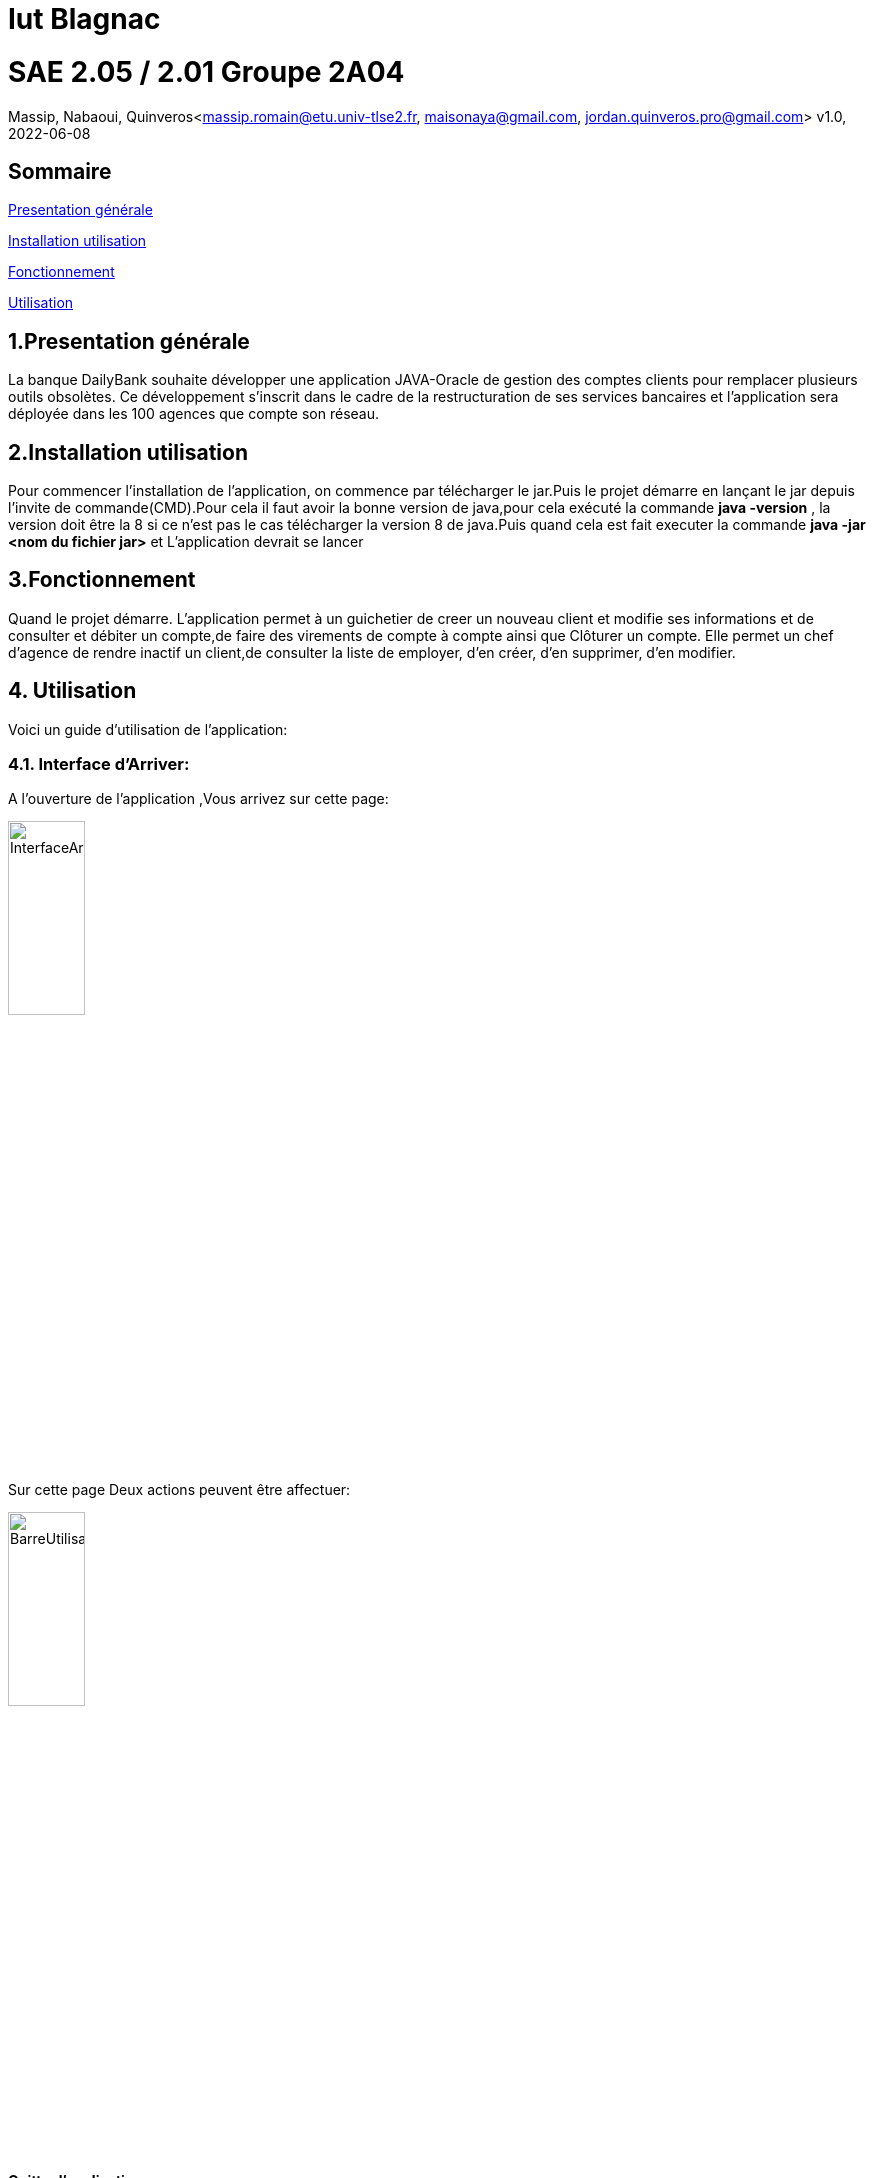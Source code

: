 = Iut Blagnac



=  SAE 2.05 / 2.01   Groupe 2A04

Massip, Nabaoui, Quinveros<massip.romain@etu.univ-tlse2.fr, maisonaya@gmail.com, jordan.quinveros.pro@gmail.com>
v1.0, 2022-06-08

== Sommaire
<<id,Presentation générale>>

<<id2,Installation utilisation >>

<<id3,Fonctionnement>>

<<id4, Utilisation>>




== 1.Presentation générale
La banque DailyBank souhaite développer une application JAVA-Oracle de gestion des comptes clients pour remplacer plusieurs outils obsolètes. Ce développement s’inscrit dans le cadre de la restructuration de ses services bancaires et l’application sera déployée dans les 100 agences que compte son réseau. 



== 2.Installation utilisation 
Pour commencer l'installation de l'application, on commence par télécharger le jar.Puis le projet démarre en lançant le jar depuis l'invite de commande(CMD).Pour cela il faut avoir la bonne version de java,pour cela exécuté la commande **java -version** , la version doit être la 8 si ce n'est pas le cas télécharger la version 8 de java.Puis quand cela est fait executer la commande **java -jar <nom du fichier jar>** et L'application devrait se lancer


== 3.Fonctionnement
Quand le projet démarre. L'application permet à un guichetier de creer un nouveau client et modifie ses informations et de consulter et débiter un compte,de faire des virements de compte à compte ainsi que Clôturer un compte. Elle permet un chef d'agence de rendre inactif un client,de consulter la liste de employer, d'en créer, d'en supprimer, d'en modifier.


== 4. Utilisation
Voici un guide d'utilisation de l'application:


=== 4.1. Interface d'Arriver:

A l'ouverture de l'application ,Vous arrivez sur cette page:

image::Image/DocUtilisateur/InterfaceArrive.PNG[width=30%]

Sur cette page Deux actions peuvent être affectuer:

image::Image/DocUtilisateur/BarreUtilisateurGestion.PNG[width=30%]

**Quitter l'application:**

*** Depuis la crois en haut a droite
*** Depuis Utisateur → Quitter

**Se connecter:**

*** Depuis Utisateur → Connection
*** Depuis le bouton Connection

image::Image/DocUtilisateur/BoutonConnection.PNG[width=10%]

=== 4.2. Interface de Connection:

image::Image/DocUtilisateur/Interface connection.PNG[width=40%]

Rentrez vos identifiant et mot de passe de connection

=== 4.3. Interface d'Arriver Connecté :

image::Image/DocUtilisateur/InterfaceConnecter.PNG[width=40%]

Sur cette page de nouvelle fonctionnalité sont disponibles:

image::Image/DocUtilisateur/BarreUtilisateurGestion.PNG[width=30%]

**Se Déconnecter:**

*** Utilisateur → Déconnection
*** Bouton déconnecter

**Accéder aux interface Client et Employer:**

*** Gestion → Employés
*** Gestion → Clients

=== 4.4. Interface Clients

image::Image/DocUtilisateur/InterfaceGC.PNG[width=30%]

Sur cette page 3 fonctionalitées sont disponibles:

**Quitter l'interface Client**

image::Image/DocUtilisateur/CaptureRA.PNG[width=20%]

**Créer un client**

image::Image/DocUtilisateur/BoutonNC.PNG[width=20%]

*** Se qui ouvre l'interface de création de client 

**Rechercher les clients de l'Agence**

image::Image/DocUtilisateur/BoutonR.PNG[width=20%]

*** Permet de recherché et d'afficher tout les clients de l'agence.

**Suite à cette action L'application affiche les clients:**

image::Image/DocUtilisateur/AffichageC.PNG[width=50%]

**Sélectionné un compte et deux boutons deviennent disponibles**

**Compte Client**

image::Image/DocUtilisateur/BoutonCC.PNG[width=20%]

*** Vas ouvrir l'interface avec tout les comptes du client sélectionné.

**Modifier un Client**

image::Image/DocUtilisateur/BoutonMC.PNG[width=50%]

*** Vas ouvrir une interface avec les informations présente pour les modifiers.

=== 4.5. Interface Création Client

image::Image/DocUtilisateur/InterfaceNC.PNG[width=50%]

Cette interface permet de créer un Client

*** Pour cela il faut remplir tout les champs.

=== 4.6. Modifier Client

image::Image/DocUtilisateur/InterfaceMC.PNG[width=50%]

Cette interface permet de modifer les informations d'un client.

=== 4.7. Compte d'un Client

image::Image/DocUtilisateur/InterfaceCC.PNG[width=50%]

Cette interface permet devoir les comptes du client sélectionné.

Dans cette interface on peut faire:

**Nouveau Compte**

image::Image/DocUtilisateur/BoutonNCP.PNG[width=20%]

*** Ouvre l'interface de Création de Compte.

**Supprimer Compte**

image::Image/DocUtilisateur/BoutonSC.PNG[width=20%]

*** Cloture le compte si le solde est a 0.

**Voir Opération**

image::Image/DocUtilisateur/BoutonVO.PNG[width=20%]

*** Permet d'ouvrir l'interface pour voir et faire des opération sur le compte sélectionné.

**Retour**

image::Image/DocUtilisateur/BoutonRGC.PNG[width=20%]

*** Permet de revenir a l'interface de gestion des clients.

=== 4.8. interface Nouveau Compte

image::Image/DocUtilisateur/InterfaceNCP.PNG[width=50%]

Interface de création du compte pour le client sélectionnné précédament.

=== 4.9. Inteface Des Opérations

image::Image/DocUtilisateur/InterfaceVO.PNG[width=50%]

Interface qui permet de voir les Opération déjà effectué mais aussi d'en faire

Pour cela 3 fonctionnalité sont disponible:

**Enregistrer Débit**

image::Image/DocUtilisateur/BoutonEngD.PNG[width=20%]

*** Ouvre l'interface pour effectué un retrait.

**Enregistrer Crédit**

image::Image/DocUtilisateur/BoutonEngC.PNG[width=20%]

*** Ouvre l'interface pour effectué un dépot.

**Enregistrer Virement**

image::Image/DocUtilisateur/BoutonEngV.PNG[width=20%]

*** Ouvre l'interface pour effectué un virement a un compte du meme client.

**Retour**

image::Image/DocUtilisateur/BoutonRGCP.PNG[width=20%]

=== 4.10. Interface Débit

image::Image/DocUtilisateur/InterfaceEngD.PNG[width=50%]

Interface ou on peut choisir le montant a retirer.

=== 4.11. Interface Crédit

image::Image/DocUtilisateur/InterfaceEngC.PNG[width=50%]

Interface ou on peut choisir le montant a Créditer.

=== 4.12. Interface Virement

image::Image/DocUtilisateur/InterfaceEngV.PNG[width=50%]

Interface ou on peut choisir le montant a Transférer a un autre client. 



